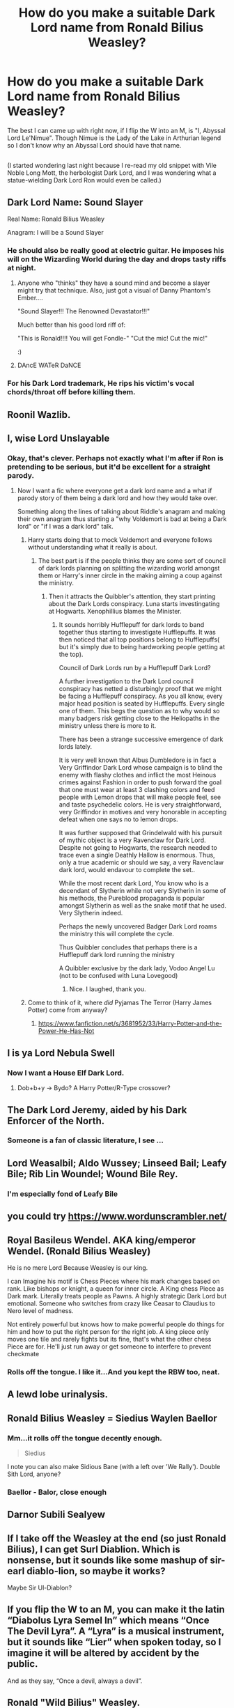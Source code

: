 #+TITLE: How do you make a suitable Dark Lord name from Ronald Bilius Weasley?

* How do you make a suitable Dark Lord name from Ronald Bilius Weasley?
:PROPERTIES:
:Author: Avaday_Daydream
:Score: 68
:DateUnix: 1557014700.0
:DateShort: 2019-May-05
:FlairText: Question!
:END:
The best I can came up with right now, if I flip the W into an M, is "I, Abyssal Lord Le'Nimue". Though Nimue is the Lady of the Lake in Arthurian legend so I don't know why an Abyssal Lord should have that name.

** 
   :PROPERTIES:
   :CUSTOM_ID: section
   :END:
(I started wondering last night because I re-read my old snippet with Vile Noble Long Mott, the herbologist Dark Lord, and I was wondering what a statue-wielding Dark Lord Ron would even be called.)


** Dark Lord Name: Sound Slayer

Real Name: Ronald Bilius Weasley

Anagram: I will be a Sound Slayer
:PROPERTIES:
:Author: Silentone26
:Score: 78
:DateUnix: 1557019452.0
:DateShort: 2019-May-05
:END:

*** He should also be really good at electric guitar. He imposes his will on the Wizarding World during the day and drops tasty riffs at night.
:PROPERTIES:
:Author: PetrificusSomewhatus
:Score: 41
:DateUnix: 1557022825.0
:DateShort: 2019-May-05
:END:

**** Anyone who "thinks" they have a sound mind and become a slayer might try that technique. Also, just got a visual of Danny Phantom's Ember....

"Sound Slayer!!! The Renowned Devastator!!!"

Much better than his good lord riff of:

"This is Ronald!!!! You will get Fondle-" "Cut the mic! Cut the mic!"

:)
:PROPERTIES:
:Author: Silentone26
:Score: 7
:DateUnix: 1557029163.0
:DateShort: 2019-May-05
:END:


**** DAncE WATeR DaNCE
:PROPERTIES:
:Author: difinity1
:Score: 3
:DateUnix: 1557091378.0
:DateShort: 2019-May-06
:END:


*** For his Dark Lord trademark, He rips his victim's vocal chords/throat off before killing them.
:PROPERTIES:
:Author: jjgoto
:Score: 1
:DateUnix: 1557029716.0
:DateShort: 2019-May-05
:END:


** Roonil Wazlib.
:PROPERTIES:
:Author: BSaito
:Score: 76
:DateUnix: 1557027055.0
:DateShort: 2019-May-05
:END:


** I, wise Lord Unslayable
:PROPERTIES:
:Author: DudemanOfBorg
:Score: 61
:DateUnix: 1557024215.0
:DateShort: 2019-May-05
:END:

*** Okay, that's clever. Perhaps not exactly what I'm after if Ron is pretending to be serious, but it'd be excellent for a straight parody.
:PROPERTIES:
:Author: Avaday_Daydream
:Score: 20
:DateUnix: 1557026625.0
:DateShort: 2019-May-05
:END:

**** Now I want a fic where everyone get a dark lord name and a what if parody story of them being a dark lord and how they would take over.

Something along the lines of talking about Riddle's anagram and making their own anagram thus starting a "why Voldemort is bad at being a Dark lord" or "if I was a dark lord" talk.
:PROPERTIES:
:Author: Rift-Warden
:Score: 15
:DateUnix: 1557057895.0
:DateShort: 2019-May-05
:END:

***** Harry starts doing that to mock Voldemort and everyone follows without understanding what it really is about.
:PROPERTIES:
:Author: AnIndividualist
:Score: 7
:DateUnix: 1557058622.0
:DateShort: 2019-May-05
:END:

****** The best part is if the people thinks they are some sort of council of dark lords planning on splitting the wizarding world amongst them or Harry's inner circle in the making aiming a coup against the ministry.
:PROPERTIES:
:Author: Rift-Warden
:Score: 6
:DateUnix: 1557059124.0
:DateShort: 2019-May-05
:END:

******* Then it attracts the Quibbler's attention, they start printing about the Dark Lords conspiracy. Luna starts investingating at Hogwarts. Xenophillius blames the Minister.
:PROPERTIES:
:Author: AnIndividualist
:Score: 4
:DateUnix: 1557067532.0
:DateShort: 2019-May-05
:END:

******** It sounds horribly Hufflepuff for dark lords to band together thus starting to investigate Hufflepuffs. It was then noticed that all top positions belong to Hufflepuffs( but it's simply due to being hardworking people getting at the top).

Council of Dark Lords run by a Hufflepuff Dark Lord?

A further investigation to the Dark Lord council conspiracy has netted a disturbingly proof that we might be facing a Hufflepuff conspiracy. As you all know, every major head position is seated by Hufflepuffs. Every single one of them. This begs the question as to why would so many badgers risk getting close to the Heliopaths in the ministry unless there is more to it.

There has been a strange successive emergence of dark lords lately.

It is very well known that Albus Dumbledore is in fact a Very Griffindor Dark Lord whose campaign is to blind the enemy with flashy clothes and inflict the most Heinous crimes against Fashion in order to push forward the goal that one must wear at least 3 clashing colors and feed people with Lemon drops that will make people feel, see and taste psychedelic colors. He is very straightforward, very Griffindor in motives and very honorable in accepting defeat when one says no to lemon drops.

It was further supposed that Grindelwald with his pursuit of mythic object is a very Ravenclaw for Dark Lord. Despite not going to Hogwarts, the research needed to trace even a single Deathly Hallow is enormous. Thus, only a true academic or should we say, a very Ravenclaw dark lord, would endavour to complete the set..

While the most recent dark Lord, You know who is a decendant of Slytherin while not very Slytherin in some of his methods, the Pureblood propaganda is popular amongst Slytherin as well as the snake motif that he used. Very Slytherin indeed.

Perhaps the newly uncovered Badger Dark Lord roams the ministry this will complete the cycle.

Thus Quibbler concludes that perhaps there is a Hufflepuff dark lord running the ministry

A Quibbler exclusive by the dark lady, Vodoo Angel Lu (not to be confused with Luna Lovegood)
:PROPERTIES:
:Author: Rift-Warden
:Score: 7
:DateUnix: 1557069670.0
:DateShort: 2019-May-05
:END:

********* Nice. I laughed, thank you.
:PROPERTIES:
:Author: AnIndividualist
:Score: 1
:DateUnix: 1557069978.0
:DateShort: 2019-May-05
:END:


***** Come to think of it, where /did/ Pyjamas The Terror (Harry James Potter) come from anyway?
:PROPERTIES:
:Author: Avaday_Daydream
:Score: 2
:DateUnix: 1557059248.0
:DateShort: 2019-May-05
:END:

****** [[https://www.fanfiction.net/s/3681952/33/Harry-Potter-and-the-Power-He-Has-Not]]
:PROPERTIES:
:Author: Rift-Warden
:Score: 1
:DateUnix: 1557059817.0
:DateShort: 2019-May-05
:END:


** I is ya Lord Nebula Swell
:PROPERTIES:
:Author: Tsorovar
:Score: 20
:DateUnix: 1557033190.0
:DateShort: 2019-May-05
:END:

*** Now I want a House Elf Dark Lord.
:PROPERTIES:
:Author: AnIndividualist
:Score: 8
:DateUnix: 1557058710.0
:DateShort: 2019-May-05
:END:

**** Dob+b+y -> Bydo? A Harry Potter/R-Type crossover?
:PROPERTIES:
:Author: Avaday_Daydream
:Score: 3
:DateUnix: 1557095675.0
:DateShort: 2019-May-06
:END:


** The Dark Lord Jeremy, aided by his Dark Enforcer of the North.
:PROPERTIES:
:Author: Hellstrike
:Score: 13
:DateUnix: 1557057318.0
:DateShort: 2019-May-05
:END:

*** Someone is a fan of classic literature, I see ...
:PROPERTIES:
:Author: Kazeto
:Score: 3
:DateUnix: 1557066510.0
:DateShort: 2019-May-05
:END:


** Lord Weasalbil; Aldo Wussey; Linseed Bail; Leafy Bile; Rib Lin Woundel; Wound Bile Rey.
:PROPERTIES:
:Author: microwavedpeep1
:Score: 11
:DateUnix: 1557018378.0
:DateShort: 2019-May-05
:END:

*** I'm especially fond of Leafy Bile
:PROPERTIES:
:Author: RoadKill_03
:Score: 1
:DateUnix: 1557077255.0
:DateShort: 2019-May-05
:END:


** you could try [[https://www.wordunscrambler.net/]]
:PROPERTIES:
:Author: Redditforgoit
:Score: 11
:DateUnix: 1557016693.0
:DateShort: 2019-May-05
:END:


** Royal Basileus Wendel. AKA king/emperor Wendel. (Ronald Bilius Weasley)

He is no mere Lord Because Weasley is our king.

I can Imagine his motif is Chess Pieces where his mark changes based on rank. Like bishops or knight, a queen for inner circle. A King chess Piece as Dark mark. Literally treats people as Pawns. A highly strategic Dark Lord but emotional. Someone who switches from crazy like Ceasar to Claudius to Nero level of madness.

Not entirely powerful but knows how to make powerful people do things for him and how to put the right person for the right job. A king piece only moves one tile and rarely fights but its fine, that's what the other chess Piece are for. He'll just run away or get someone to interfere to prevent checkmate
:PROPERTIES:
:Author: Rift-Warden
:Score: 11
:DateUnix: 1557060992.0
:DateShort: 2019-May-05
:END:

*** Rolls off the tongue. I like it...And you kept the RBW too, neat.
:PROPERTIES:
:Author: Avaday_Daydream
:Score: 2
:DateUnix: 1557095583.0
:DateShort: 2019-May-06
:END:


** A lewd lobe urinalysis.
:PROPERTIES:
:Author: mandiblebones
:Score: 6
:DateUnix: 1557027080.0
:DateShort: 2019-May-05
:END:


** Ronald Bilius Weasley = Siedius Waylen Baellor
:PROPERTIES:
:Score: 5
:DateUnix: 1557058617.0
:DateShort: 2019-May-05
:END:

*** Mm...it rolls off the tongue decently enough.

#+begin_quote
  Siedius
#+end_quote

I note you can also make Sidious Bane (with a left over 'We Rally'). Double Sith Lord, anyone?
:PROPERTIES:
:Author: Avaday_Daydream
:Score: 3
:DateUnix: 1557059604.0
:DateShort: 2019-May-05
:END:


*** Baellor - Balor, close enough
:PROPERTIES:
:Author: MannOf97
:Score: 3
:DateUnix: 1557068284.0
:DateShort: 2019-May-05
:END:


** Darnor Subili Sealyew
:PROPERTIES:
:Author: gdmcdona
:Score: 4
:DateUnix: 1557019342.0
:DateShort: 2019-May-05
:END:


** If I take off the Weasley at the end (so just Ronald Bilius), I can get Surl Diablion. Which is nonsense, but it sounds like some mashup of sir-earl diablo-lion, so maybe it works?

Maybe Sir Ul-Diablon?
:PROPERTIES:
:Author: Avaday_Daydream
:Score: 2
:DateUnix: 1557052571.0
:DateShort: 2019-May-05
:END:


** If you flip the W to an M, you can make it the latin “Diabolus Lyra Semel In” which means “Once The Devil Lyra”. A “Lyra” is a musical instrument, but it sounds like “Lier” when spoken today, so I imagine it will be altered by accident by the public.

And as they say, “Once a devil, always a devil”.
:PROPERTIES:
:Author: Sefera17
:Score: 2
:DateUnix: 1557111899.0
:DateShort: 2019-May-06
:END:


** Ronald "Wild Bilius" Weasley.

Ronald "Villainous Bilius" Weasley
:PROPERTIES:
:Author: CastoBlasto
:Score: 1
:DateUnix: 1557052380.0
:DateShort: 2019-May-05
:END:


** You don't?

Seriously, Canon-(Mo-)-Ron is too lazy to bother taking over a country and rule it - much less the world! It would cut into his slacking off time!
:PROPERTIES:
:Author: Laxian
:Score: -12
:DateUnix: 1557049887.0
:DateShort: 2019-May-05
:END:
